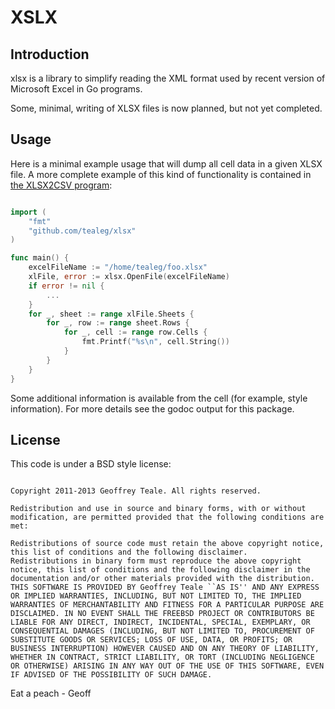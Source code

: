 * XSLX
** Introduction
xlsx is a library to simplify reading the XML format used by recent
version of Microsoft Excel in Go programs.

Some, minimal, writing of XLSX files is now planned, but not yet
completed.

** Usage
Here is a minimal example usage that will dump all cell data in a
given XLSX file.  A more complete example of this kind of
functionality is contained in [[https://github.com/tealeg/xlsx2csv][the XLSX2CSV program]]:

#+BEGIN_SRC go

import (
    "fmt"
    "github.com/tealeg/xlsx"
)

func main() {
    excelFileName := "/home/tealeg/foo.xlsx"
    xlFile, error := xlsx.OpenFile(excelFileName)
    if error != nil {
        ...
    }
    for _, sheet := range xlFile.Sheets {
        for _, row := range sheet.Rows {
            for _, cell := range row.Cells {
                fmt.Printf("%s\n", cell.String())
            }
        }
    }
}

#+END_SRC

Some additional information is available from the cell (for example,
style information).  For more details see the godoc output for this
package.

** License
This code is under a BSD style license:

#+BEGIN_EXAMPLE

Copyright 2011-2013 Geoffrey Teale. All rights reserved.

Redistribution and use in source and binary forms, with or without modification, are permitted provided that the following conditions are met:

Redistributions of source code must retain the above copyright notice, this list of conditions and the following disclaimer.
Redistributions in binary form must reproduce the above copyright notice, this list of conditions and the following disclaimer in the documentation and/or other materials provided with the distribution.
THIS SOFTWARE IS PROVIDED BY Geoffrey Teale ``AS IS'' AND ANY EXPRESS OR IMPLIED WARRANTIES, INCLUDING, BUT NOT LIMITED TO, THE IMPLIED WARRANTIES OF MERCHANTABILITY AND FITNESS FOR A PARTICULAR PURPOSE ARE DISCLAIMED. IN NO EVENT SHALL THE FREEBSD PROJECT OR CONTRIBUTORS BE LIABLE FOR ANY DIRECT, INDIRECT, INCIDENTAL, SPECIAL, EXEMPLARY, OR CONSEQUENTIAL DAMAGES (INCLUDING, BUT NOT LIMITED TO, PROCUREMENT OF SUBSTITUTE GOODS OR SERVICES; LOSS OF USE, DATA, OR PROFITS; OR BUSINESS INTERRUPTION) HOWEVER CAUSED AND ON ANY THEORY OF LIABILITY, WHETHER IN CONTRACT, STRICT LIABILITY, OR TORT (INCLUDING NEGLIGENCE OR OTHERWISE) ARISING IN ANY WAY OUT OF THE USE OF THIS SOFTWARE, EVEN IF ADVISED OF THE POSSIBILITY OF SUCH DAMAGE.
#+END_EXAMPLE

Eat a peach - Geoff
